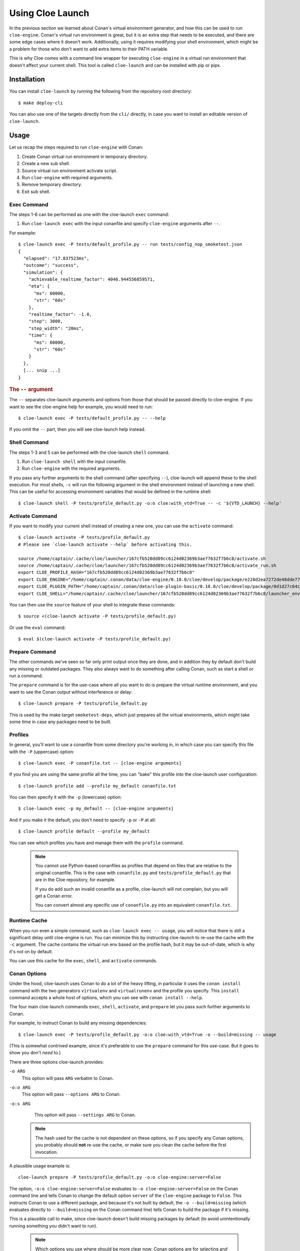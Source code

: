 Using Cloe Launch
=================

.. highlight:: console

In the previous section we learned about Conan's virtual environment generator,
and how this can be used to run ``cloe-engine``. Conan's virtual run
environment is great, but it is an extra step that needs to be executed, and
there are some edge cases where it doesn't work. Additionally, using it
requires modifying your shell environment, which might be a problem for those
who don't want to add extra items to their PATH variable.

This is why Cloe comes with a command line wrapper for executing ``cloe-engine``
in a virtual run environment that doesn't affect your current shell. This tool
is called ``cloe-launch`` and can be installed with pip or pipx.

 .. image:: cloe-launch-overview.png
    :alt: Overview of methods to run cloe-engine

Installation
------------
You can install ``cloe-launch`` by running the following from the repository
root directory::

    $ make deploy-cli

You can also use one of the targets directly from the ``cli/`` directly, in
case you want to install an editable version of ``cloe-launch``.

Usage
-----

Let us recap the steps required to run ``cloe-engine`` with Conan:

#. Create Conan virtual run environment in temporary directory.
#. Create a new sub shell.
#. Source virtual run environment activate script.
#. Run ``cloe-engine`` with required arguments.
#. Remove temporary directory.
#. Exit sub shell.

Exec Command
^^^^^^^^^^^^
The steps 1-6 can be performed as one with the cloe-launch ``exec`` command:

#. Run ``cloe-launch exec`` with the input conanfile and specify
   ``cloe-engine`` arguments after ``--``.

For example::

    $ cloe-launch exec -P tests/default_profile.py -- run tests/config_nop_smoketest.json
    {
      "elapsed": "17.837523ms",
      "outcome": "success",
      "simulation": {
        "achievable_realtime_factor": 4046.944556859571,
        "eta": {
          "ms": 60000,
          "str": "60s"
        },
        "realtime_factor": -1.0,
        "step": 3000,
        "step_width": "20ms",
        "time": {
          "ms": 60000,
          "str": "60s"
        }
      },
      [... snip ...]
    }

.. rubric:: The ``--`` argument

The ``--`` separates cloe-launch arguments and options from those that should
be passed directly to cloe-engine. If you want to see the cloe-engine
help for example, you would need to run::

    $ cloe-launch exec -P tests/default_profile.py -- --help

If you omit the ``--`` part, then you will see cloe-launch help instead.

Shell Command
^^^^^^^^^^^^^
The steps 1-3 and 5 can be performed with the cloe-launch ``shell`` command.

#. Run ``cloe-launch shell`` with the input conanfile.
#. Run ``cloe-engine`` with the required arguments.

If you pass any further arguments to the shell command (after specifying
``--``), cloe-launch will append these to the shell execution. For most shells,
``-c`` will run the following argument in the shell environment instead of
launching a new shell. This can be useful for accessing environment variables
that would be defined in the runtime shell::

    $ cloe-launch shell -P tests/profile_default.py -o:o cloe:with_vtd=True -- -c '${VTD_LAUNCH} --help'

Activate Command
^^^^^^^^^^^^^^^^
If you want to modify your current shell instead of creating a new one, you can
use the ``activate`` command::

    $ cloe-launch activate -P tests/profile_default.py
    # Please see `cloe-launch activate --help` before activating this.

    source /home/captain/.cache/cloe/launcher/167cfb520dd89cc6124d02369b3ae77632f7b6c8/activate.sh
    source /home/captain/.cache/cloe/launcher/167cfb520dd89cc6124d02369b3ae77632f7b6c8/activate_run.sh
    export CLOE_PROFILE_HASH="167cfb520dd89cc6124d02369b3ae77632f7b6c8"
    export CLOE_ENGINE="/home/captain/.conan/data/cloe-engine/0.18.0/cloe/develop/package/e228d2ea7272de48dde779ca 1121f71dc15701ef/bin/cloe-engine"
    export CLOE_PLUGIN_PATH="/home/captain/.conan/data/cloe-plugin-basic/0.18.0/cloe/develop/package/0d1d27c64c16f68e9e2954e64fcdecb7d58ac604/lib/cloe:/home/captain/.conan/data/cloe-plugin-gndtruth-extractor/0.18.0/cloe/develop/package/67f1df5a769c4e2d868b98f0321cd1276c790f54/lib/cloe:/home/captain/.conan/data/cloe-plugin-minimator/0.18.0/cloe/develop/package/8be15f1a1eb9591d8097d2eb65b0ccbbfd9cfca8/lib/cloe:/home/captain/.conan/data/cloe-plugin-mocks/0.18.0/cloe/develop/package/8be15f1a1eb9591d8097d2eb65b0ccbbfd9cfca8/lib/cloe:/home/captain/.conan/data/cloe-plugin-noisy-sensor/0.18.0/cloe/develop/package/0d1d27c64c16f68e9e2954e64fcdecb7d58ac604/lib/cloe:/home/captain/.conan/data/cloe-plugin-speedometer/0.18.0/cloe/develop/package/8be15f1a1eb9591d8097d2eb65b0ccbbfd9cfca8/lib/cloe:/home/captain/.conan/data/cloe-plugin-virtue/0.18.0/cloe/develop/package/8be15f1a1eb9591d8097d2eb65b0ccbbfd9cfca8/lib/cloe"
    export CLOE_SHELL="/home/captain/.cache/cloe/launcher/167cfb520dd89cc6124d02369b3ae77632f7b6c8/launcher_env.sh"

You can then use the ``source`` feature of your shell to integrate these
commands::

    $ source <(cloe-launch activate -P tests/profile_default.py)

Or use the ``eval`` command::

    $ eval $(cloe-launch activate -P tests/profile_default.py)

Prepare Command
^^^^^^^^^^^^^^^
The other commands we've seen so far only print output once they are done, and
in addition they by default don't build any missing or outdated packages.
They also always want to do something after calling Conan, such as start a
shell or run a command.

The ``prepare`` command is for the use-case where all you want to do is prepare
the virtual runtime environment, and you want to see the Conan output without
interference or delay::

    $ cloe-launch prepare -P tests/profile_default.py

This is used by the make target ``smoketest-deps``, which just prepares all
the virtual environments, which might take some time in case any packages need
to be built.

Profiles
^^^^^^^^
In general, you'll want to use a conanfile from some directory you're working
in, in which case you can specify this file with the ``-P`` (uppercase) option::

    $ cloe-launch exec -P conanfile.txt -- [cloe-engine arguments]

If you find you are using the same profile all the time, you can "bake" this
profile into the cloe-launch user configuration::

    $ cloe-launch profile add --profile my_default conanfile.txt

You can then specify it with the ``-p`` (lowercase) option::

    $ cloe-launch exec -p my_default -- [cloe-engine arguments]

And if you make it the default, you don't need to specify ``-p`` or ``-P`` at
all::

    $ cloe-launch profile default --profile my_default

You can see which profiles you have and manage them with the ``profile``
command.

 .. note::
    You cannot use Python-based conanfiles as profiles that depend on files
    that are relative to the original conanfile. This is the case with
    ``conanfile.py`` and ``tests/profile_default.py`` that are in the Cloe repository,
    for example.

    If you do add such an invalid conanfile as a profile, cloe-launch will not
    complain, but you will get a Conan error.

    You can convert almost any specific use of ``conanfile.py`` into an
    equivalent ``conanfile.txt``.

Runtime Cache
^^^^^^^^^^^^^
When you run even a simple command, such as ``cloe-launch exec -- usage``,
you will notice that there is still a significant delay until cloe-engine is
run. You can minimize this by instructing cloe-launch to re-use the cache
with the ``-c`` argument. The cache contains the virtual run env based on the
profile hash, but it may be out-of-date, which is why it's not on by default.

You can use this cache for the ``exec``, ``shell``, and ``activate`` commands.

Conan Options
^^^^^^^^^^^^^
Under the hood, cloe-launch uses Conan to do a lot of the heavy lifting,
in particular it uses the ``conan install`` command with the two generators
``virtualenv`` and ``virtualrunenv`` and the profile you specify.
This ``install`` command accepts a whole host of options, which you can see
with ``conan install --help``.

The four main cloe-launch commands ``exec``, ``shell``, ``activate``, and
``prepare`` let you pass such further arguments to Conan.

For example, to instruct Conan to build any missing dependencies::

    $ cloe-launch exec -P tests/profile_default.py -o:o cloe:with_vtd=True -o --build=missing -- usage

(This is somewhat contrived example, since it's preferable to use the
``prepare`` command for this use-case. But it goes to show you don't *need* to.)

There are three options cloe-launch provides:

``-o ARG``
   This option will pass ``ARG`` verbatim to Conan.

``-o:o ARG``
   This option will pass ``--options ARG`` to Conan.

``-o:s ARG``
   This option will pass ``--settings ARG`` to Conan.

 .. note::
    The hash used for the cache is not dependent on these options, so if you
    specify any Conan options, you probably should **not** re-use the cache, or
    make sure you clean the cache before the first invocation.

A plausible usage example is::

    cloe-launch prepare -P tests/profile_default.py -o:o cloe-engine:server=False

The option, ``-o:o cloe-engine:server=False`` evaluates to ``-o
cloe-engine:server=False`` on the Conan command line and tells Conan to change
the default option ``server`` of the ``cloe-engine`` package to ``False``. This instructs
Conan to use a different package, and because it's not built by default, the
``-o --build=missing`` (which evaluates directly to ``--build=missing`` on the Conan
command line) tells Conan to build the package if it's missing.

This is a plausible call to make, since cloe-launch doesn't build missing
packages by default (to avoid unintentionally running something you didn't want
to run).

 .. note::
    Which options you use where should be more clear now: Conan options are for
    selecting and configuring Conan packages, which might include your own
    packages. You might want to use a debug build, for example. As a rule of thumb,
    if you don't know what options are available, you probably don't use Conan
    enough to need them. You can see them by running ``conan install --help``.

Getting Help
^^^^^^^^^^^^
Once ``cloe-launch`` is available in your PATH, you can get help from the tool
itself anytime with the ``--help`` flag::

    $ cloe-launch --help
    Usage: cloe-launch [OPTIONS] COMMAND [ARGS]...

      Launch cloe-engine with profiles and manage launch profiles.

    Options:
      -v, --verbose  Print more information (mostly debugging).
      --help         Show this message and exit.

    Commands:
      activate  Launch shell with the correct environment from a profile.
      clean     Clean launcher profile cache.
      exec      Launch cloe-engine with a profile.
      prepare   Prepare environment for selected profile.
      profile   Manage launcher profiles.
      shell     Launch shell with the correct environment from a profile.


Troubleshooting
---------------

When you get an error from running ``cloe-launch``, it's important you read the
output to understand where the problem is. Usually, errors will come from
Conan, which is used under-the-hood.

In this case, you might see in the first few lines::

    $ cloe-launch exec -P tests/profile_default.py -- check tests/test_minimator_smoketest.json
    Error running: conan install --install-folder /home/captain/.cache/cloe/launcher/167cfb520dd89cc6124d02369b3ae77632f7b6c8 -g virtualenv tests/profile_default.py
    Configuration:
    [settings]
    arch=x86_64
    [... snip ...]

This tells us with which command the problem occurred. If we continue reading
the output looking for any error statements, we might find something::

    [... snip ...]
    cloe/0.18.0@cloe/develop: Not found in local cache, looking in remotes...
    cloe/0.18.0@cloe/develop: Trying with 'artifactory'...
    cloe/0.18.0@cloe/develop: Trying with 'conan-center'...
    ERROR: Failed requirement 'cloe/0.18.0@cloe/develop' from 'tests/profile_default.py (cloe-test/0.18.0)'
    ERROR: Unable to find 'cloe/0.18.0@cloe/develop' in remotes
    [... snip ...]

Here we find the actual source of the problem: The ``cloe`` package, which is
referred to in the profile we used (``tests/profile_default.py``), cannot be found. This
usually means you haven't built it yet, and can be dealt with the process
described in :doc:`../install`.

This is then followed by a Python traceback, which is less helpful at first
glance::

    [... snip ...]
    Traceback (most recent call last):
      File "/home/captain/.local/bin/cloe-launch", line 8, in <module>
        sys.exit(entry_point())
      File "/home/captain/.local/pipx/venvs/cloe-launch/lib/python3.6/site-packages/cloe_launch/__main__.py", line 446, in entry_point
        main()
      File "/home/captain/.local/pipx/venvs/cloe-launch/lib/python3.6/site-packages/click/core.py", line 829, in __call__
        return self.main(*args, **kwargs)
      File "/home/captain/.local/pipx/venvs/cloe-launch/lib/python3.6/site-packages/click/core.py", line 782, in main
        rv = self.invoke(ctx)
      File "/home/captain/.local/pipx/venvs/cloe-launch/lib/python3.6/site-packages/click/core.py", line 1259, in invoke
        return _process_result(sub_ctx.command.invoke(sub_ctx))
      File "/home/captain/.local/pipx/venvs/cloe-launch/lib/python3.6/site-packages/click/core.py", line 1066, in invoke
        return ctx.invoke(self.callback, **ctx.params)
      File "/home/captain/.local/pipx/venvs/cloe-launch/lib/python3.6/site-packages/click/core.py", line 610, in invoke
        return callback(*args, **kwargs)
      File "/home/captain/.local/pipx/venvs/cloe-launch/lib/python3.6/site-packages/click/decorators.py", line 33, in new_func
        return f(get_current_context().obj, *args, **kwargs)
      File "/home/captain/.local/pipx/venvs/cloe-launch/lib/python3.6/site-packages/cloe_launch/__main__.py", line 219, in cli_exec
        engine_args, use_cache=cache, debug=debug, override_env=overrides
      File "/home/captain/.local/pipx/venvs/cloe-launch/lib/python3.6/site-packages/cloe_launch/exec.py", line 603, in exec
        env = self._prepare_runtime_env(use_cache)
      File "/home/captain/.local/pipx/venvs/cloe-launch/lib/python3.6/site-packages/cloe_launch/exec.py", line 458, in _prepare_runtime_env
        self._prepare_virtualenv()
      File "/home/captain/.local/pipx/venvs/cloe-launch/lib/python3.6/site-packages/cloe_launch/exec.py", line 412, in _prepare_virtualenv
        self._run_cmd(conan_cmd, must_succeed=True)
      File "/home/captain/.local/pipx/venvs/cloe-launch/lib/python3.6/site-packages/cloe_launch/exec.py", line 639, in _run_cmd
        return run_cmd(cmd, must_succeed=must_succeed)
      File "/home/captain/.local/pipx/venvs/cloe-launch/lib/python3.6/site-packages/cloe_launch/utility.py", line 29, in run_cmd
        raise ChildProcessError()
    ChildProcessError

The Python trace is useful for developing ``cloe-launch`` and for reporting
bugs, as it lets us find the point in the code where the exception occurred and
was handled.

 .. note::
    For many errors, there may not be any Python traceback. That usually
    indicates that the problem is a user error. Which errors cause tracebacks
    and which do not may be changed in future versions of ``cloe-launch``.

----

.. rubric:: Suggested Exercises

#. | Install cloe-launch locally and view the help.
   | (Hint: Have a look at the ``cli/Makefile`` file in the repository.)

#. | Create a simple profile to be used with cloe-launch.
   | (Hint: See :doc:`understanding-cloe-packages` for help on creating a ``conanfile.txt``)

#. | Run the cloe-engine ``usage`` command with the help of cloe-launch.
   | (Hint: Use the ``exec`` command.)

#. | Use the global ``-vv`` argument for several cloe-launch commands.
   | Do you understand the value of the information you now see?
   | (Hint: This needs to be provided *before* the command you want to execute, for example: ``cloe-launch -vv exec``.)

#. | Find the cloe-launch cache location for your default profile.
   | Do you recognize the contents?
   | (Hint: See the output of the commands when you increase verbosity.)
